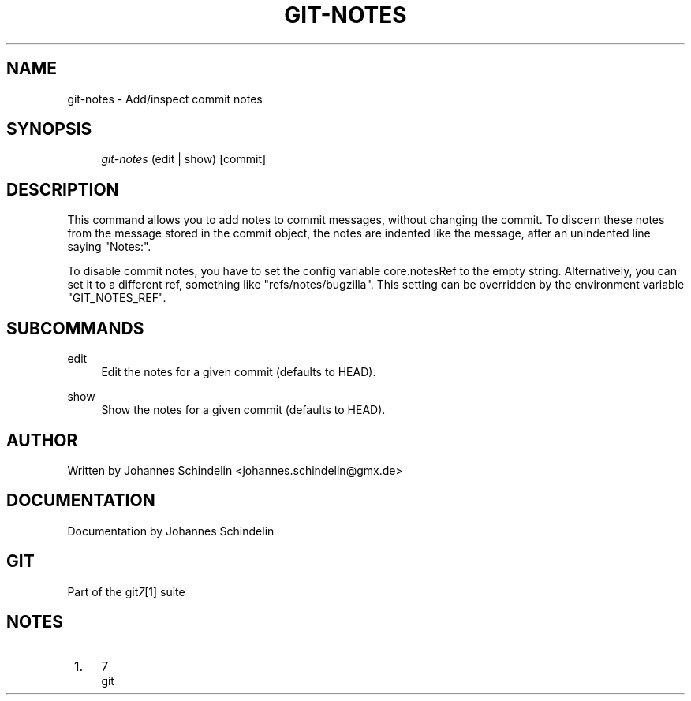 .\"     Title: git-notes
.\"    Author: 
.\" Generator: DocBook XSL Stylesheets v1.73.2 <http://docbook.sf.net/>
.\"      Date: 02/06/2009
.\"    Manual: Git Manual
.\"    Source: Git 1.6.1.2.390.gba743
.\"
.TH "GIT\-NOTES" "1" "02/06/2009" "Git 1\.6\.1\.2\.390\.gba743" "Git Manual"
.\" disable hyphenation
.nh
.\" disable justification (adjust text to left margin only)
.ad l
.SH "NAME"
git-notes - Add/inspect commit notes
.SH "SYNOPSIS"
.sp
.RS 4
.nf
\fIgit\-notes\fR (edit | show) [commit]
.fi
.RE
.SH "DESCRIPTION"
This command allows you to add notes to commit messages, without changing the commit\. To discern these notes from the message stored in the commit object, the notes are indented like the message, after an unindented line saying "Notes:"\.

To disable commit notes, you have to set the config variable core\.notesRef to the empty string\. Alternatively, you can set it to a different ref, something like "refs/notes/bugzilla"\. This setting can be overridden by the environment variable "GIT_NOTES_REF"\.
.SH "SUBCOMMANDS"
.PP
edit
.RS 4
Edit the notes for a given commit (defaults to HEAD)\.
.RE
.PP
show
.RS 4
Show the notes for a given commit (defaults to HEAD)\.
.RE
.SH "AUTHOR"
Written by Johannes Schindelin <johannes\.schindelin@gmx\.de>
.SH "DOCUMENTATION"
Documentation by Johannes Schindelin
.SH "GIT"
Part of the git\fI7\fR\&[1] suite
.SH "NOTES"
.IP " 1." 4
7
.RS 4
\%git
.RE
